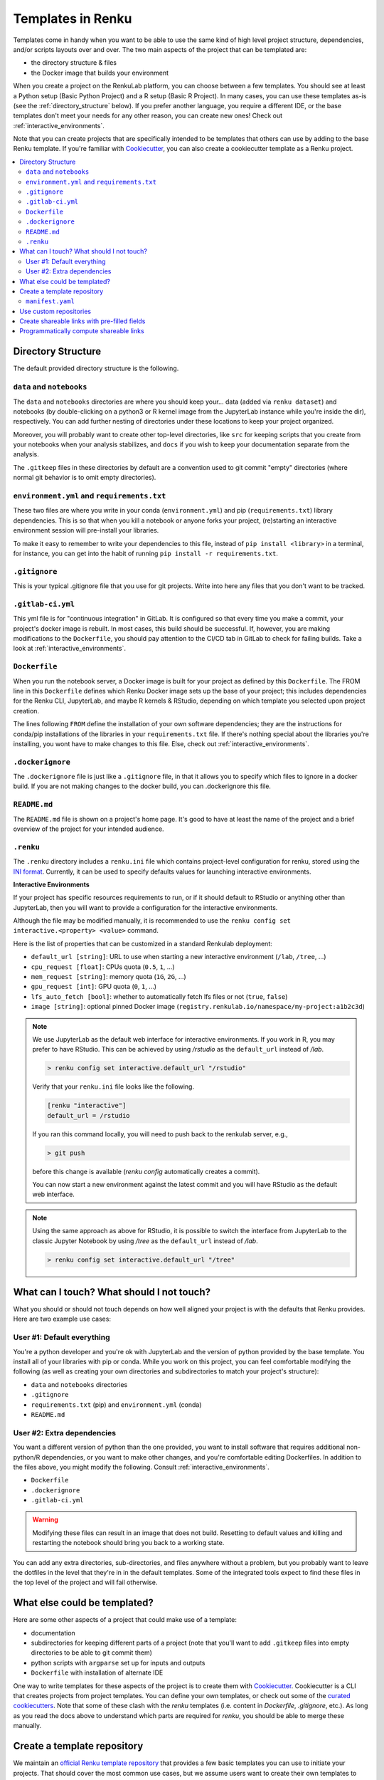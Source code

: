 .. _templates:

Templates in Renku
==================

Templates come in handy when you want to be able to use the same kind
of high level project structure, dependencies, and/or scripts layouts over and
over. The two main aspects of the project that can be templated are:

* the directory structure & files
* the Docker image that builds your environment

When you create a project on the RenkuLab platform, you can choose between
a few templates. You should see at least a Python setup (Basic Python Project)
and a R setup (Basic R Project). In many cases, you can use these templates
as-is (see the :ref:`directory_structure` below). If you prefer another
language, you require a different IDE, or the base templates don't meet your
needs for any other reason, you can create new ones!
Check out :ref:`interactive_environments`.

Note that you can create projects that are specifically intended to be templates
that others can use by adding to the base Renku template. If you're familiar
with `Cookiecutter <https://cookiecutter.readthedocs.io/en/latest/>`_, you can
also create a cookiecutter template as a Renku project.

.. contents:: :local:

.. _directory_structure:

Directory Structure
^^^^^^^^^^^^^^^^^^^

The default provided directory structure is the following.

``data`` and ``notebooks``
""""""""""""""""""""""""""

The ``data`` and ``notebooks`` directories are where you should keep your...
data (added via ``renku dataset``) and notebooks (by double-clicking on a
python3 or R kernel image from the JupyterLab instance while you're inside
the dir), respectively.
You can add further nesting of directories under these locations to keep your
project organized.

Moreover, you will probably want to create other top-level directories,
like ``src`` for keeping scripts that you create from your notebooks when
your analysis stabilizes, and ``docs`` if you wish to keep your documentation
separate from the analysis.

The ``.gitkeep`` files in these directories by default are a convention used to
git commit "empty" directories (where normal git behavior is to omit empty
directories).

``environment.yml`` and ``requirements.txt``
""""""""""""""""""""""""""""""""""""""""""""

These two files are where you write in your conda (``environment.yml``) and pip
(``requirements.txt``) library dependencies. This is so that when you kill a
notebook or anyone forks your project, (re)starting an interactive environment
session will pre-install your libraries.

To make it easy to remember to write your dependencies to this file, instead of
``pip install <library>`` in a terminal, for instance, you can get into the
habit of running ``pip install -r requirements.txt``.

``.gitignore``
""""""""""""""

This is your typical .gitignore file that you use for git projects. Write into
here any files that you don't want to be tracked.

.. _gitlab_ci_yml:

``.gitlab-ci.yml``
""""""""""""""""""

This yml file is for "continuous integration" in GitLab. It is configured so
that every time you make a commit, your project's docker image is rebuilt. In
most cases, this build should be successful. If, however, you are making
modifications to the ``Dockerfile``, you should pay attention to the CI/CD tab
in GitLab to check for failing builds. Take a look
at :ref:`interactive_environments`.

``Dockerfile``
""""""""""""""

When you run the notebook server, a Docker image is built for your project as
defined by this ``Dockerfile``. The FROM line in this ``Dockerfile`` defines
which Renku Docker image sets up the base of your project; this includes
dependencies for the Renku CLI, JupyterLab, and maybe R kernels & RStudio,
depending on which template you selected upon project creation.

The lines following ``FROM`` define the installation of your own software
dependencies; they are the instructions for conda/pip installations of the
libraries in your ``requirements.txt`` file. If there's nothing special
about the libraries you're installing, you wont have to make changes to this
file. Else, check out :ref:`interactive_environments`.

``.dockerignore``
"""""""""""""""""

The ``.dockerignore`` file is just like a ``.gitignore`` file, in that it allows
you to specify which files to ignore in a docker build. If you are not making
changes to the docker build, you can .dockerignore this file.

``README.md``
"""""""""""""

The ``README.md`` file is shown on a project's home page. It's good to have at
least the name of the project and a brief overview of the project for your
intended audience.

.. _renku_ini:

``.renku``
""""""""""

The ``.renku`` directory includes a ``renku.ini`` file which contains
project-level configuration for renku, stored using the
`INI format <https://en.wikipedia.org/wiki/INI_file>`_. Currently, it
can be used to specify defaults values for launching interactive environments.

**Interactive Environments**

If your project has specific resources requirements to run, or if it should
default to RStudio or anything other than JupyterLab, then you will want to
provide a configuration for the interactive environments.

Although the file may be modified manually, it is recommended to use the
``renku config set interactive.<property> <value>`` command.

Here is the list of properties that can be customized in a standard Renkulab
deployment:

* ``default_url [string]``: URL to use when starting a new interactive
  environment (``/lab``, ``/tree``, ...)
* ``cpu_request [float]``: CPUs quota (``0.5``, ``1``, ...)
* ``mem_request [string]``: memory quota (``1G``, ``2G``, ...)
* ``gpu_request [int]``: GPU quota (``0``, ``1``, ...)
* ``lfs_auto_fetch [bool]``: whether to automatically fetch lfs files or not
  (``true``, ``false``)
* ``image [string]``: optional pinned Docker image
  (``registry.renkulab.io/namespace/my-project:a1b2c3d``)

.. note::

    We use JupyterLab as the default web interface for interactive environments.
    If you work in R, you may prefer to have RStudio. This can be
    achieved by using `/rstudio` as the ``default_url`` instead of `/lab`.

    .. code-block:: console

      > renku config set interactive.default_url "/rstudio"

    Verify that your ``renku.ini`` file looks like the following.

    .. code-block:: console

      [renku "interactive"]
      default_url = /rstudio

    If you ran this command locally, you will need to push back to the renkulab
    server, e.g.,

    .. code-block:: console

      > git push

    before this change is available (`renku config` automatically creates a
    commit).

    You can now start a new environment against the latest commit and you will
    have RStudio as the default web interface.

.. note::

    Using the same approach as above for RStudio, it is possible to switch the
    interface from JupyterLab to the classic Jupyter Notebook by using `/tree`
    as the ``default_url`` instead of `/lab`.

    .. code-block:: console

      > renku config set interactive.default_url "/tree"



What can I touch? What should I not touch?
^^^^^^^^^^^^^^^^^^^^^^^^^^^^^^^^^^^^^^^^^^

What you should or should not touch depends on how well aligned your project is
with the defaults that Renku provides. Here are two example use cases:

User #1: Default everything
"""""""""""""""""""""""""""

You're a python developer and you're ok with JupyterLab and the version of
python provided by the base template. You install all of your libraries with
pip or conda. While you work on this project, you can feel comfortable
modifying the following (as well as creating your own directories and
subdirectories to match your project's structure):

* ``data`` and ``notebooks`` directories
* ``.gitignore``
* ``requirements.txt`` (pip) and ``environment.yml`` (conda)
* ``README.md``

User #2: Extra dependencies
"""""""""""""""""""""""""""

You want a different version of python than the one provided, you want to
install software that requires additional non-python/R dependencies, or you
want to make other changes, and you're comfortable editing Dockerfiles. In
addition to the files above, you might modify the following.
Consult :ref:`interactive_environments`.

* ``Dockerfile``
* ``.dockerignore``
* ``.gitlab-ci.yml``

.. warning::

  Modifying these files can result in an image that does not build. Resetting to
  default values and killing and restarting the notebook should bring you back
  to a working state.

You can add any extra directories, sub-directories, and files anywhere without
a problem, but you probably want to leave the dotfiles in the level that
they're in in the default templates. Some of the integrated tools expect to
find these files in the top level of the project and will fail otherwise.

What else could be templated?
^^^^^^^^^^^^^^^^^^^^^^^^^^^^^

Here are some other aspects of a project that could make use of a template:

* documentation
* subdirectories for keeping different parts of a project (note that you'll
  want to add ``.gitkeep`` files into empty directories to be able to git
  commit them)
* python scripts with ``argparse`` set up for inputs and outputs
* ``Dockerfile`` with installation of alternate IDE

One way to write templates for these aspects of the project is to create them
with `Cookiecutter <https://cookiecutter.readthedocs.io/en/latest/>`_.
Cookiecutter is a CLI that creates projects from project templates. You can
define your own templates, or check out some of the
`curated cookiecutters <https://cookiecutter.readthedocs.io/en/latest/readme.html#data-science>`_.
Note that some of these clash with the `renku` templates (i.e. content in
`Dockerfile`, `.gitignore`, etc.). As long as you read the docs above to
understand which parts are required for `renku`, you should be able to merge
these manually.

.. _create_template_repo:

Create a template repository
^^^^^^^^^^^^^^^^^^^^^^^^^^^^

We maintain an
`official Renku template repository <https://github.com/SwissDataScienceCenter/renku-project-template>`_
that provides a few basic templates you can use to initiate your projects.
That should cover the most common use cases, but we assume users want to
create their own templates to speed up the bootstrap phase of a new project.

The easiest way to create your own templates is to clone our
`Renku template repository <https://github.com/SwissDataScienceCenter/renku-project-template>`_
and modify it as you need.


.. _manifest-yaml:

``manifest.yaml``
"""""""""""""""""

The
`manifest file <https://github.com/SwissDataScienceCenter/renku-project-template/blob/master/manifest.yaml>`_
contains all the specifications needed by the ``renku init`` function to
create a new project. You can specify multiple templates in the same
repository. Each of them requires an entry with the following parameters:

* ``folder``: the target folder inside the repository where the template files
  are stored. Please use a different folder for each template.
* ``name``: a short user-friendly name.
* ``description``: a brief description of your template. This will be
  presented to the user when choosing between templates.
* ``variables``: we support the
  `Jinja template engine <https://palletsprojects.com/p/jinja/>`_ in both
  file content and filenames. You can therefore ask users for specific values
  for any number of variables. The syntax is
  ``<variable_name>: <variable_description>``, where the name will be used as
  the variable name provided to the engine and the description will be
  presented to the user to explain the variable's intended use.
* ``allow_template_update``: When set to ``true``, indicates that this template
  supports being updated. When the template gets updated, projects created from
  it will get updated with the new template files. Defaults to ``false``. Also see 
  ``immutable_template_files``.
* ``immutable_template_files``: A list of file paths inside the template (relative to the project
  root) that should not be changed by users for ``allow_template_update`` to 
  work. Users changing any of these files will get a warning when trying to
  commit those changes. Template files not in this list won't get updated
  on template update if they were modified by a user. If a user does change
  one of these files, automated template update is no longer supported on that
  project, to prevent broken/inconsistent projects.

In addition to the custom variables mentioned above, we also provide some
renku-specific variables that are always available in templates, namely:

* ``name``: The name of the project.
* ``__template_source__``: The git repository the template originated from or
  ``renku`` if the template was distributed as a part of ``renku-python``.
* ``__template_ref__``: The branch/tag of the template repository.
* ``__template_id__``: The id of the template inside the repository.
* ``__repository__``: The repository where the project resides in (only set
  when creating a project online in renkulab).
* ``__namespace__``: The project namespace (only set when creating a project
  online in renkulab).
* ``__sanitized_project_name__``: Sanitized name of the project (without 
  special characters) as used in Gitlab and URLs.
* ``__project_slug__``: The project slug (``<namespace>/<sanitized project
  name>``) (only set when creating a project online in renkulab).


Use custom repositories
^^^^^^^^^^^^^^^^^^^^^^^

If you installed the renku command line interface locally, you can provide
your template repository to the ``renku init`` command. We recommend you
**always** specify a tag (or a commit) when creating a new project from a
custom repository. You can find further details in
`renku init docs <https://renku-python.readthedocs.io/en/latest/commands.html#use-a-different-template>`_.

If you are using a RenkuLab instance, you can change the `Template source`
to ``Custom`` on the project creation page. You will be able to insert
a URL pointing to your template repository.

.. image:: ../_static/images/templates_custom.png
  :width: 100%
  :align: center
  :alt: Custom template source

Fill in the reference and click on `Fetch templates`. This will parse and
validate the repository, showing the list of available templates.

An error may occur while fetching the templates for many reasons.
Most of the time, the template repository is invalid (in that case,
:ref:`double-check the manifest file<manifest-yaml>`), or the URL/reference
combination is wrong. The UI should show a meaningful error description.

.. note::

  Remember to provide the URL to the **git repository**. For GitHub and
  other code management systems, you can provide the link used to clone
  through ``https``, ending with ``.git``. You can usually leave the
  ``.git`` extension out, but pay particular attention when you try to
  copy-paste directly from your browser. Even an additional final slash can
  lead to an invalid URL, and the error may be confusing.
  This is what you get if you use
  `https://github.com/SwissDataScienceCenter/renku-project-template/` instead
  of `https://github.com/SwissDataScienceCenter/renku-project-template`:

  .. image:: ../_static/images/templates_url_error.png
    :width: 100%
    :align: center
    :alt: Error fetching custom templates

If you think your template may be useful for the broader community, you can
have more visibility by including it in the
`community-contributed project templates repository <https://github.com/SwissDataScienceCenter/contributed-project-templates>`_.
Feel free to push a pull request and we will validate it.

If you are working in a dedicated RenkuLab deployment and your local
community needs the templates, you should contact the administrators to
include your repository in the RenkuLab template source through the
`renku-values file <https://renku.readthedocs.io/en/latest/admin/index.html#create-a-renku-values-yaml-file>`_.


Create shareable links with pre-filled fields
^^^^^^^^^^^^^^^^^^^^^^^^^^^^^^^^^^^^^^^^^^^^^

Most of the time, you want your repository to be immediately available
to the target audience, maybe even having some variables set to specific
values. We know manually entering the same values, again and again, is a
tedious process, so we come up with a solution to automatically pre-fill
some of the fields in the project creation page.

You can create a link containing metadata embedded in a query parameter.
Once you enter that link in a browser, the UI will automatically fetch
the required data and pre-fill the fields for you.

To create a shareable link, start by filling in all the fields as you would
do when creating a new project. Instead of clicking on `Create project`,
click on the dropdown on the right side of the same button and then on
`Create link`.

You should see a modal where you can select which fields to include in the
metadata. Some may not be clickable (no value provided), and others are
deselected by default. The URL updates in real-time, and you can copy it
for future reference or share it with others.

.. image:: ../_static/images/templates_shareable_link.png
  :width: 100%
  :align: center
  :alt: Custom template source

.. note::

  You can include any of the listed fields in the link, but you should be
  careful when including namespace and visibility. Your user namespace cannot
  be available to any other users, and group namespaces may require specific
  permission. The visibility is generally tied to the namespace visibility,
  although ``private`` should always be available since it is the most
  restrictive one.
  
  It would be best to prefer fixed references for custom template
  repositories, especially when selecting a template and providing values for
  variables. This means commits and tags are a good choice, while branches
  are not. Otherwise, the template or the variables may change in a later
  version, resulting in a corrupted link.


Programmatically compute shareable links
^^^^^^^^^^^^^^^^^^^^^^^^^^^^^^^^^^^^^^^^

The shareable link generation process is trivial but not intuitive since the
base64 encoded string obfuscates the details (we do that to prevent problems
with special chars in the URL).

If you need to to compute the shareable links programmatically, all you need is
to create a dictionary with the necessary information, serialize it to a Json
string, and base64 encode it.

We use the ``stringify`` function from the
`JavaScript JSON object <https://developer.mozilla.org/en-US/docs/Web/JavaScript/Reference/Global_Objects/JSON>`_
to serialize the dictionary, and a minor variation of the
`JavaScript btoa function <https://developer.mozilla.org/en-US/docs/Web/API/WindowOrWorkerGlobalScope/btoa>`_
to base64 encode the string. You can use them as a reference. All the major
programming languages have a straight equivalent in their base packages.

The structure of the dictionary is the following:

.. code-block::

  {
    "title": <string>,
    "namespace": <string>,
    "visibility": <string>,
    "url": <string>,
    "ref": <string>,
    "template": <string>,
    "variables": {
      <variable_name>: <string>
    }
  }

Here is an example with Python:

.. code-block:: python

  # 1. Create a dictionary with all the required data

  raw_data = {
    "title":"test",
    "url":"https://github.com/SwissDataScienceCenter/renku-project-template",
    "ref":"0.1.17",
    "template":"Custom/python-minimal",
    "variables": {
      "description":"test description"
    }
  }

  # 2. Serialize to a string

  import json
  serialized_data = json.dumps(raw_data)

  # 3. Encode in base64
  import base64
  data = base64.b64encode(str.encode(serialized_data))

  # 4. Use the output to compose the URL
  print(data)

  > b'eyJ0aXRsZSI6ICJ0ZXN0IiwgInVybCI6ICJodHRwczovL2dpdGh1Yi5jb20vU3dpc3NEYX
    RhU2NpZW5jZUNlbnRlci9yZW5rdS1wcm9qZWN0LXRlbXBsYXRlIiwgInJlZiI6ICIwLjEuMT
    ciLCAidGVtcGxhdGUiOiAiQ3VzdG9tL3B5dGhvbi1taW5pbWFsIiwgInZhcmlhYmxlcyI6IH
    siZGVzY3JpcHRpb24iOiAidGVzdCBkZXNjcmlwdGlvbiJ9fQ=='

  # The link will be
  # https://<renkulab_url>/projects/new?data=eyJ0aXRs...biJ9fQ==

The final string may be slightly different based on the specific library
used or the local settings (E.G., including spaces in the serialized
object string, produces extra characters).
